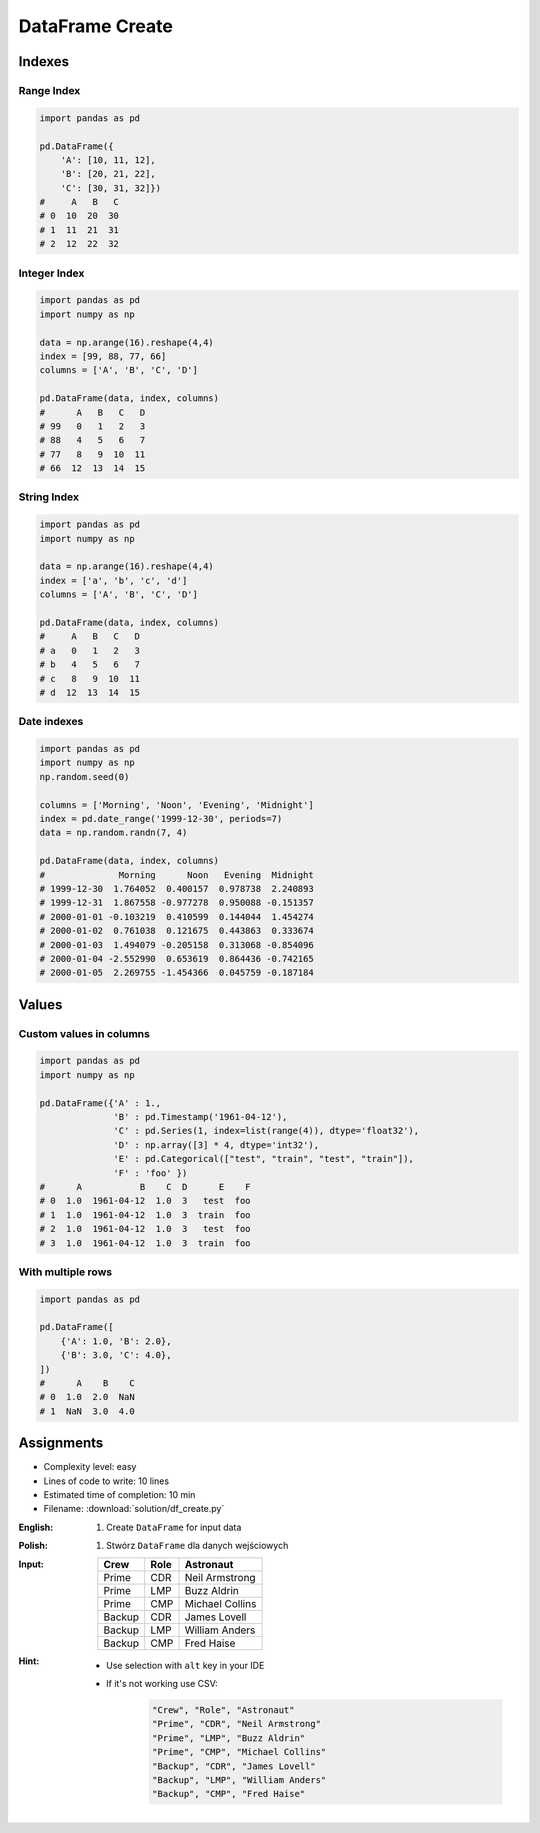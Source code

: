 ****************
DataFrame Create
****************


Indexes
=======

Range Index
-----------
.. code-block:: python

    import pandas as pd

    pd.DataFrame({
        'A': [10, 11, 12],
        'B': [20, 21, 22],
        'C': [30, 31, 32]})
    #     A   B   C
    # 0  10  20  30
    # 1  11  21  31
    # 2  12  22  32

Integer Index
-------------
.. code-block:: python

    import pandas as pd
    import numpy as np

    data = np.arange(16).reshape(4,4)
    index = [99, 88, 77, 66]
    columns = ['A', 'B', 'C', 'D']

    pd.DataFrame(data, index, columns)
    #      A   B   C   D
    # 99   0   1   2   3
    # 88   4   5   6   7
    # 77   8   9  10  11
    # 66  12  13  14  15

String Index
------------
.. code-block:: python

    import pandas as pd
    import numpy as np

    data = np.arange(16).reshape(4,4)
    index = ['a', 'b', 'c', 'd']
    columns = ['A', 'B', 'C', 'D']

    pd.DataFrame(data, index, columns)
    #     A   B   C   D
    # a   0   1   2   3
    # b   4   5   6   7
    # c   8   9  10  11
    # d  12  13  14  15

Date indexes
------------
.. code-block:: python

    import pandas as pd
    import numpy as np
    np.random.seed(0)

    columns = ['Morning', 'Noon', 'Evening', 'Midnight']
    index = pd.date_range('1999-12-30', periods=7)
    data = np.random.randn(7, 4)

    pd.DataFrame(data, index, columns)
    #              Morning      Noon   Evening  Midnight
    # 1999-12-30  1.764052  0.400157  0.978738  2.240893
    # 1999-12-31  1.867558 -0.977278  0.950088 -0.151357
    # 2000-01-01 -0.103219  0.410599  0.144044  1.454274
    # 2000-01-02  0.761038  0.121675  0.443863  0.333674
    # 2000-01-03  1.494079 -0.205158  0.313068 -0.854096
    # 2000-01-04 -2.552990  0.653619  0.864436 -0.742165
    # 2000-01-05  2.269755 -1.454366  0.045759 -0.187184


Values
======

Custom values in columns
------------------------
.. code-block:: python

    import pandas as pd
    import numpy as np

    pd.DataFrame({'A' : 1.,
                  'B' : pd.Timestamp('1961-04-12'),
                  'C' : pd.Series(1, index=list(range(4)), dtype='float32'),
                  'D' : np.array([3] * 4, dtype='int32'),
                  'E' : pd.Categorical(["test", "train", "test", "train"]),
                  'F' : 'foo' })
    #      A           B    C  D      E    F
    # 0  1.0  1961-04-12  1.0  3   test  foo
    # 1  1.0  1961-04-12  1.0  3  train  foo
    # 2  1.0  1961-04-12  1.0  3   test  foo
    # 3  1.0  1961-04-12  1.0  3  train  foo

With multiple rows
------------------
.. code-block:: python

    import pandas as pd

    pd.DataFrame([
        {'A': 1.0, 'B': 2.0},
        {'B': 3.0, 'C': 4.0},
    ])
    #      A    B    C
    # 0  1.0  2.0  NaN
    # 1  NaN  3.0  4.0


Assignments
===========
* Complexity level: easy
* Lines of code to write: 10 lines
* Estimated time of completion: 10 min
* Filename: :download:`solution/df_create.py`

:English:
    #. Create ``DataFrame`` for input data

:Polish:
    #. Stwórz ``DataFrame`` dla danych wejściowych

:Input:
    .. csv-table::
        :header: "Crew", "Role", "Astronaut"

        "Prime", "CDR", "Neil Armstrong"
        "Prime", "LMP", "Buzz Aldrin"
        "Prime", "CMP", "Michael Collins"
        "Backup", "CDR", "James Lovell"
        "Backup", "LMP", "William Anders"
        "Backup", "CMP", "Fred Haise"

:Hint:
    * Use selection with ``alt`` key in your IDE
    * If it's not working use CSV:

        .. code-block:: text

            "Crew", "Role", "Astronaut"
            "Prime", "CDR", "Neil Armstrong"
            "Prime", "LMP", "Buzz Aldrin"
            "Prime", "CMP", "Michael Collins"
            "Backup", "CDR", "James Lovell"
            "Backup", "LMP", "William Anders"
            "Backup", "CMP", "Fred Haise"

